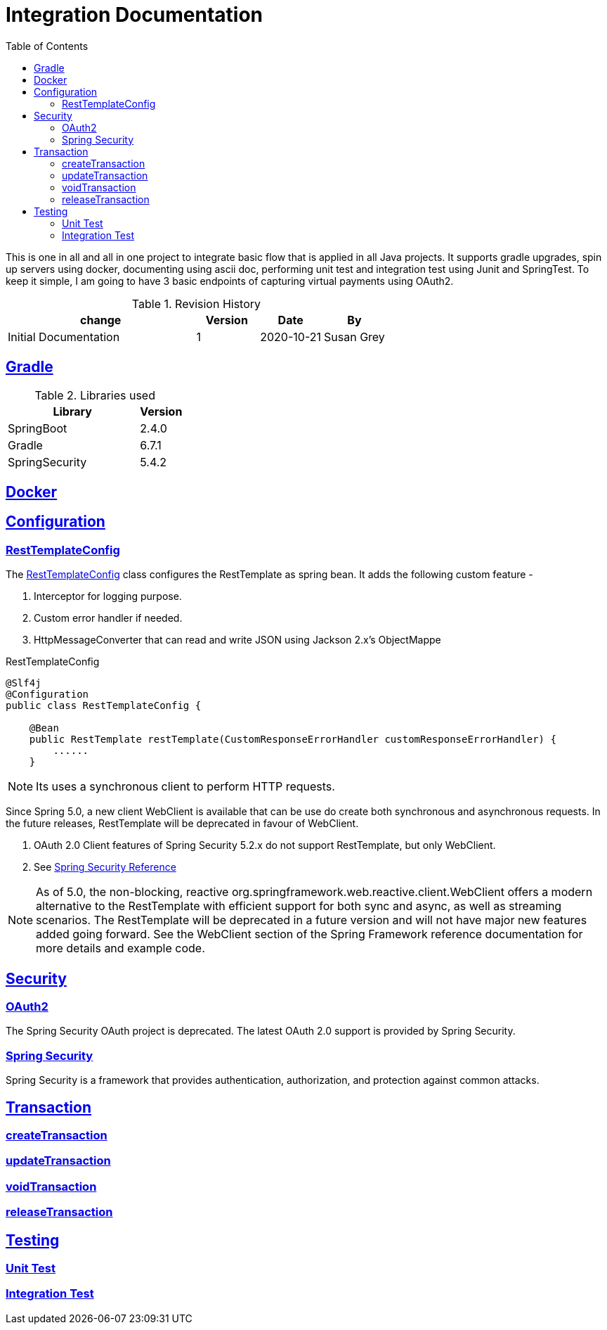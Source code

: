 =  Integration Documentation
:toc: left
:toclevels: 3
:sectanchors:
:sectlinks:
:source-indent: coderay
:icons: font


This is one in all and all in one project to integrate basic flow that is applied in all Java projects.
It supports gradle upgrades, spin up servers using docker, documenting using ascii doc, performing unit test and integration test using Junit and SpringTest.
To keep it simple, I am going to have 3 basic endpoints of capturing virtual payments using OAuth2.


.Revision History
[cols="3,1,1,1", options="header"]
|===
|change |Version |Date |By

|Initial Documentation | 1 | 2020-10-21 | Susan Grey

|===


== Gradle


.Libraries used
[cols="3,1", options="header"]
|===
|Library |Version

|SpringBoot | 2.4.0
|Gradle | 6.7.1
|SpringSecurity | 5.4.2



|===

== Docker
== Configuration
=== RestTemplateConfig
The <<RestTemplateConfig>> class configures the RestTemplate as spring bean. It adds the following custom feature -
--
 . Interceptor for logging purpose.
 . Custom error handler if needed.
 . HttpMessageConverter that can read and write JSON using Jackson 2.x's  ObjectMappe
--

.RestTemplateConfig
[[RestTemplateConfig]]
[source, java]
----
@Slf4j
@Configuration
public class RestTemplateConfig {

    @Bean
    public RestTemplate restTemplate(CustomResponseErrorHandler customResponseErrorHandler) {
        ......
    }
----

NOTE: Its uses a synchronous client to perform HTTP requests.

Since Spring 5.0, a new client WebClient is available that can be use do create both synchronous and asynchronous requests. In the future releases, RestTemplate will be deprecated in favour of WebClient.
--
. OAuth 2.0 Client features of Spring Security 5.2.x do not support RestTemplate, but only WebClient.
. See https://docs.spring.io/spring-security/site/docs/5.2.1.RELEASE/reference/htmlsingle/#oauth2client[Spring Security Reference]
--

NOTE:  As of 5.0, the non-blocking, reactive org.springframework.web.reactive.client.WebClient offers a modern alternative to the RestTemplate with efficient support for both sync and async, as well as streaming scenarios. The RestTemplate will be deprecated in a future version and will not have major new features added going forward. See the WebClient section of the Spring Framework reference documentation for more details and example code.

== Security
=== OAuth2
The Spring Security OAuth project is deprecated. The latest OAuth 2.0 support is provided by Spring Security.

=== Spring Security
Spring Security is a framework that provides authentication, authorization, and protection against common attacks.

== Transaction
=== createTransaction
=== updateTransaction
=== voidTransaction
=== releaseTransaction
== Testing
=== Unit Test
=== Integration Test
